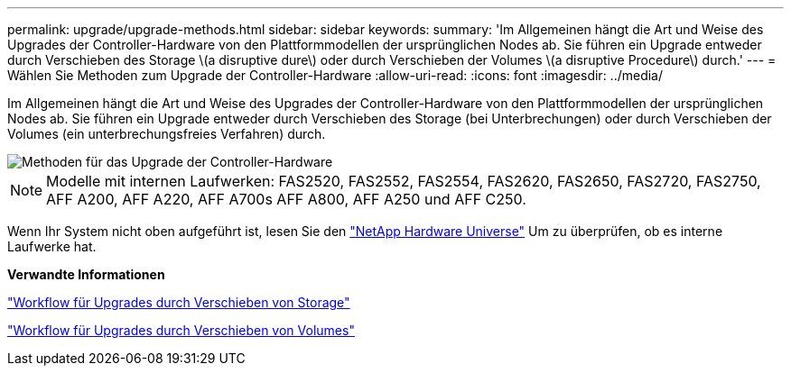 ---
permalink: upgrade/upgrade-methods.html 
sidebar: sidebar 
keywords:  
summary: 'Im Allgemeinen hängt die Art und Weise des Upgrades der Controller-Hardware von den Plattformmodellen der ursprünglichen Nodes ab. Sie führen ein Upgrade entweder durch Verschieben des Storage \(a disruptive dure\) oder durch Verschieben der Volumes \(a disruptive Procedure\) durch.' 
---
= Wählen Sie Methoden zum Upgrade der Controller-Hardware
:allow-uri-read: 
:icons: font
:imagesdir: ../media/


[role="lead"]
Im Allgemeinen hängt die Art und Weise des Upgrades der Controller-Hardware von den Plattformmodellen der ursprünglichen Nodes ab. Sie führen ein Upgrade entweder durch Verschieben des Storage (bei Unterbrechungen) oder durch Verschieben der Volumes (ein unterbrechungsfreies Verfahren) durch.

image::../upgrade/media/methods_for_upgrading_controller_hardware.png[Methoden für das Upgrade der Controller-Hardware]


NOTE: Modelle mit internen Laufwerken: FAS2520, FAS2552, FAS2554, FAS2620, FAS2650, FAS2720, FAS2750, AFF A200, AFF A220, AFF A700s AFF A800, AFF A250 und AFF C250.

Wenn Ihr System nicht oben aufgeführt ist, lesen Sie den https://hwu.netapp.com["NetApp Hardware Universe"^] Um zu überprüfen, ob es interne Laufwerke hat.

*Verwandte Informationen*

link:upgrade-by-moving-storage-parent.html["Workflow für Upgrades durch Verschieben von Storage"]

link:upgrade-by-moving-volumes-parent.html["Workflow für Upgrades durch Verschieben von Volumes"]
